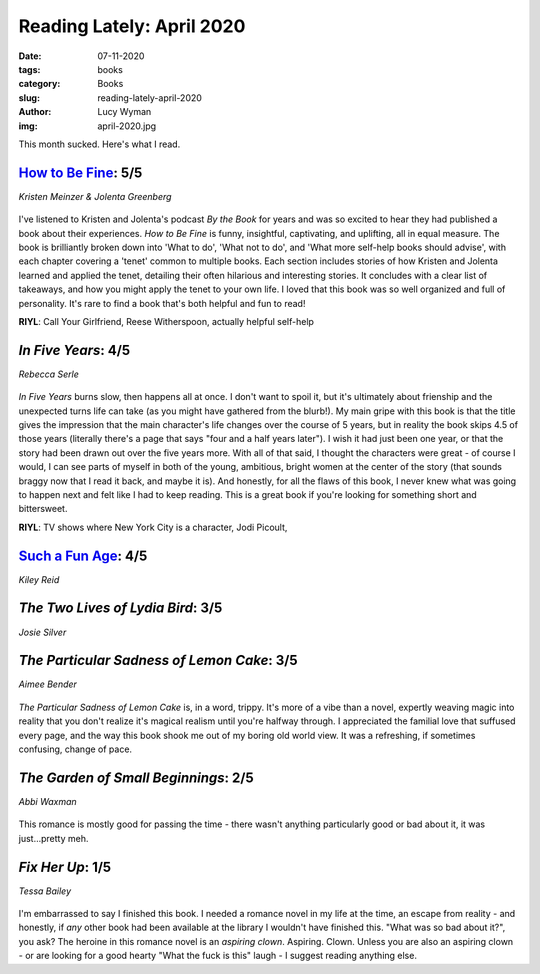 Reading Lately: April 2020
==========================
:date: 07-11-2020
:tags: books
:category: Books
:slug: reading-lately-april-2020
:author: Lucy Wyman
:img: april-2020.jpg

This month sucked. Here's what I read.

`How to Be Fine`_: 5/5
----------------------
*Kristen Meinzer & Jolenta Greenberg*

.. figure:: theme/images/how-to-be-fine.jpg
    :height: 300px

I've listened to Kristen and Jolenta's podcast *By the Book* for years and was so excited to hear
they had published a book about their experiences. *How to Be Fine* is funny, insightful,
captivating, and uplifting, all in equal measure. The book is brilliantly broken down into 'What to
do', 'What not to do', and 'What more self-help books should advise', with each chapter covering a
'tenet' common to multiple books. Each section includes stories of how Kristen and Jolenta learned
and applied the tenet, detailing their often hilarious and interesting stories. It concludes with a
clear list of takeaways, and how you might apply the tenet to your own life. I loved that this book
was so well organized and full of personality. It's rare to find a book that's both
helpful and fun to read!

**RIYL**: Call Your Girlfriend, Reese Witherspoon, actually helpful self-help

.. _How to Be Fine: https://www.goodreads.com/book/show/44428339-how-to-be-fine

`In Five Years`: 4/5
--------------------
*Rebecca Serle*

.. figure:: theme/images/in-five-years.jpg
    :height: 300px

*In Five Years* burns slow, then happens all at once. I don't want to spoil it, but it's ultimately
about frienship and the unexpected turns life can take (as you might have gathered from
the blurb!). My main gripe with this book is that the title gives the impression that the main
character's life changes over the course of 5 years, but in reality the book skips 4.5 of those
years (literally there's a page that says "four and a half years later"). I wish it had just been
one year, or that the story had been drawn out over the five years more. With all of that said, I
thought the characters were great - of course I would, I can see parts of myself in both of the
young, ambitious, bright women at the center of the story (that sounds braggy now that I read it
back, and maybe it is). And honestly, for all the flaws of this book, I never knew what was going to
happen next and felt like I had to keep reading. This is a great book if you're looking for
something short and bittersweet.

**RIYL**: TV shows where New York City is a character, Jodi Picoult, 

.. _In Five Years: https://www.goodreads.com/book/show/50093704-in-five-years

`Such a Fun Age`_: 4/5
----------------------
*Kiley Reid*

.. figure:: theme/images/such-a-fun-age.jpg
    :height: 300px

.. _Such a Fun Age: https://www.goodreads.com/book/show/43923951-such-a-fun-age

`The Two Lives of Lydia Bird`: 3/5
----------------------------------
*Josie Silver*

.. figure:: theme/images/two-lives-of-lydia-bird.jpg
    :height: 300px

.. _The Two Lives of Lydia Bird: https://www.goodreads.com/book/show/46225061-the-two-lives-of-lydia-bird

`The Particular Sadness of Lemon Cake`: 3/5
-------------------------------------------
*Aimee Bender*

.. figure:: theme/images/particular-sadness-of-lemon-cake.jpg
    :height: 300px

*The Particular Sadness of Lemon Cake* is, in a word, trippy. It's more of a vibe than a novel,
expertly weaving magic into reality that you don't realize it's magical realism until you're
halfway through. I appreciated the familial love that suffused every page, and the way this book
shook me out of my boring old world view. It was a refreshing, if sometimes confusing, change of
pace.

.. _The Particular Sadness of Lemon Cake: https://www.goodreads.com/book/show/7048800-the-particular-sadness-of-lemon-cake

`The Garden of Small Beginnings`: 2/5
-------------------------------------
*Abbi Waxman*

.. figure:: theme/images/garden-of-small-beginnings.jpg
    :height: 300px

This romance is mostly good for passing the time - there wasn't anything particularly good or bad
about it, it was just...pretty meh.

.. _The Garden of Small Beginnings: https://www.goodreads.com/book/show/32570475-the-garden-of-small-beginnings

`Fix Her Up`: 1/5
-----------------
*Tessa Bailey*

.. figure:: theme/images/fix-her-up.jpg
    :height: 300px

I'm embarrassed to say I finished this book. I needed a romance novel in my life at the time, an
escape from reality - and honestly, if *any* other book had been available at the library I wouldn't
have finished this. "What was so bad about it?", you ask? The heroine in this romance novel is an
*aspiring clown*. Aspiring. Clown. Unless you are also an aspiring clown - or are looking for a good
hearty "What the fuck is this" laugh - I suggest reading anything else.

.. _Fix Her Up: https://www.goodreads.com/book/show/39854434-fix-her-up

